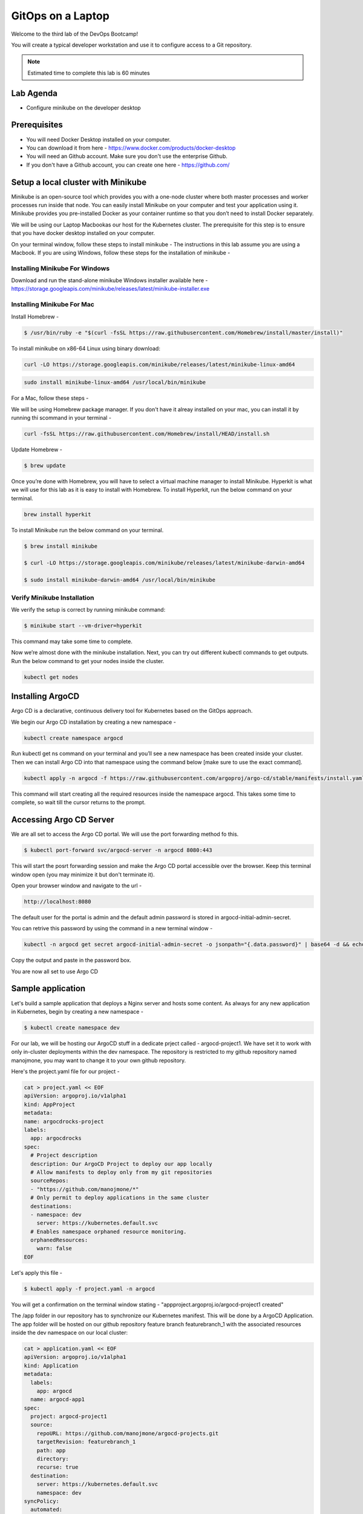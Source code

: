 .. _gitops:

.. title:: GitOps on a Laptop


++++++++++++++++++++++++++++++++++++++++++
GitOps on a Laptop
++++++++++++++++++++++++++++++++++++++++++

Welcome to the third lab of the DevOps Bootcamp!

You will create a typical developer workstation and use it to configure access to a Git repository.

.. note::

	Estimated time to complete this lab is 60 minutes


Lab Agenda
+++++++++++

- Configure minikube on the developer desktop


Prerequisites
++++++++++++++

- You will need Docker Desktop installed on your computer.
- You can download it from here - https://www.docker.com/products/docker-desktop
- You will need an Github account. Make sure you don't use the enterprise Github.
- If you don't have a Github account, you can create one here - https://github.com/

Setup a local cluster with Minikube
++++++++++++++++++++++++++++++++++++

Minikube is an open-source tool which provides you with a one-node cluster where both master processes and worker processes run inside that node. You can easily install Minikube on your computer and test your application using it. Minikube provides you pre-installed Docker as your container runtime so that you don’t need to install Docker separately.

We will be using our Laptop Macbookas our host for the Kubernetes cluster. The prerequisite for this step is to ensure that you have docker desktop installed on your computer.


On your terminal window, follow these steps to install minikube -
The instructions in this lab assume you are using a Macbook. If you are using Windows, follow these steps for the installation of minikube -

Installing Minikube For Windows 
................................

Download and run the stand-alone minikube Windows installer available here - https://storage.googleapis.com/minikube/releases/latest/minikube-installer.exe


Installing Minikube For Mac 
............................

Install Homebrew -

.. code-block:: bash

 $ /usr/bin/ruby -e "$(curl -fsSL https://raw.githubusercontent.com/Homebrew/install/master/install)"


To install minikube on x86-64 Linux using binary download:

.. code-block:: bash

   curl -LO https://storage.googleapis.com/minikube/releases/latest/minikube-linux-amd64

.. code-block:: bash

  sudo install minikube-linux-amd64 /usr/local/bin/minikube

For a Mac, follow these steps -

We will be using Homebrew package manager. If you don't have it alreay installed on your mac, you can install it by running thi scommand in your terminal - 

.. code-block:: bash

  curl -fsSL https://raw.githubusercontent.com/Homebrew/install/HEAD/install.sh


Update Homebrew - 

.. code-block:: bash

  $ brew update


Once you’re done with Homebrew, you will have to select a virtual machine manager to install Minikube.
Hyperkit is what we will use for this lab as it is easy to install with Homebrew. To install Hyperkit, run the below command on your terminal.

.. code-block:: bash

  brew install hyperkit

To install Minikube run the below command on your terminal.

.. code-block:: bash

  $ brew install minikube

  $ curl -LO https://storage.googleapis.com/minikube/releases/latest/minikube-darwin-amd64

  $ sudo install minikube-darwin-amd64 /usr/local/bin/minikube

Verify Minikube Installation 
.............................

We verify the setup is correct by running minikube command:

.. code-block:: bash

  $ minikube start --vm-driver=hyperkit

This command may take some time to complete. 

Now we’re almost done with the minikube installation. Next, you can try out different kubectl commands to get outputs. 
Run the below command to get your nodes inside the cluster.

.. code-block:: bash

  kubectl get nodes


Installing ArgoCD
+++++++++++++++++++

Argo CD is a declarative, continuous delivery tool for Kubernetes based on the GitOps approach.

We begin our Argo CD installation by creating a new namespace -

.. code-block:: bash

  kubectl create namespace argocd

Run kubectl get ns command on your terminal and you’ll see a new namespace has been created inside your cluster. 
Then we can install Argo CD into that namespace using the command below [make sure to use the exact command].

.. code-block:: bash

  kubectl apply -n argocd -f https://raw.githubusercontent.com/argoproj/argo-cd/stable/manifests/install.yaml

This command will start creating all the required resources inside the namespace argocd. This takes some time to complete, so wait till the cursor returns to the prompt.

Accessing Argo CD Server
+++++++++++++++++++++++++

We are all set to access the Argo CD portal. We will use the port forwarding method fo this.

.. code-block:: bash
  
    $ kubectl port-forward svc/argocd-server -n argocd 8080:443

This will start the posrt forwarding session and make the Argo CD portal accessible over the browser. Keep this terminal window open (you may minimize it but don't terminate it). 

Open your browser window and navigate to the url -

.. code-block:: bash

  http://localhost:8080

The default user for the portal is admin and the default admin password is stored in argocd-initial-admin-secret. 

You can retrive this password by using the command in a new terminal window -

.. code-block:: bash

  kubectl -n argocd get secret argocd-initial-admin-secret -o jsonpath="{.data.password}" | base64 -d && echo

Copy the output and paste in the password box.

You are now all set to use Argo CD


Sample application
+++++++++++++++++++

Let's build a sample application that deploys a Nginx server and hosts some content. As always for any new application in Kubernetes, begin by creating a new namespace -

.. code-block:: bash

  $ kubectl create namespace dev

For our lab, we will be hosting our ArgoCD stuff in a dedicate prject called - argocd-project1. We have set it to work with only in-cluster deployments within the dev namespace.
The repository is restricted to my github repository named manojmone, you may want to change it to your own github repository.

Here's the project.yaml file for our project -

.. code-block:: bash

  cat > project.yaml << EOF 
  apiVersion: argoproj.io/v1alpha1
  kind: AppProject
  metadata:
  name: argocdrocks-project
  labels:
    app: argocdrocks
  spec:
    # Project description
    description: Our ArgoCD Project to deploy our app locally
    # Allow manifests to deploy only from my git repositories 
    sourceRepos:
    - "https://github.com/manojmone/*"
    # Only permit to deploy applications in the same cluster
    destinations:
    - namespace: dev
      server: https://kubernetes.default.svc
    # Enables namespace orphaned resource monitoring.
    orphanedResources:
      warn: false
  EOF

Let's apply this file -

.. code-block:: bash

  $ kubectl apply -f project.yaml -n argocd

You will get a confirmation on the terminal window stating - "appproject.argoproj.io/argocd-project1 created"

The /app folder in our repository has to synchronize our Kubernetes manifest. This will be done by a ArgoCD Application.  
The app folder will be hosted on our github repository feature branch featurebranch_1 with the associated resources inside the dev namespace on our local cluster:

.. code-block:: bash

  cat > application.yaml << EOF 
  apiVersion: argoproj.io/v1alpha1
  kind: Application
  metadata:
    labels:
      app: argocd
    name: argocd-app1
  spec:
    project: argocd-project1
    source:
      repoURL: https://github.com/manojmone/argocd-projects.git
      targetRevision: featurebranch_1
      path: app
      directory:
      recurse: true
    destination:
      server: https://kubernetes.default.svc
      namespace: dev
  syncPolicy:
    automated:
      prune: false
      selfHeal: true
  EOF

Next Apply this file -

.. code-block:: bash

  kubectl apply -f application.yaml -n argocd

The effect of synchronization is almost immediate! Switch to your browser screen running Argo CD and here's what you will see -

.. figure:: images/AppSync.png


